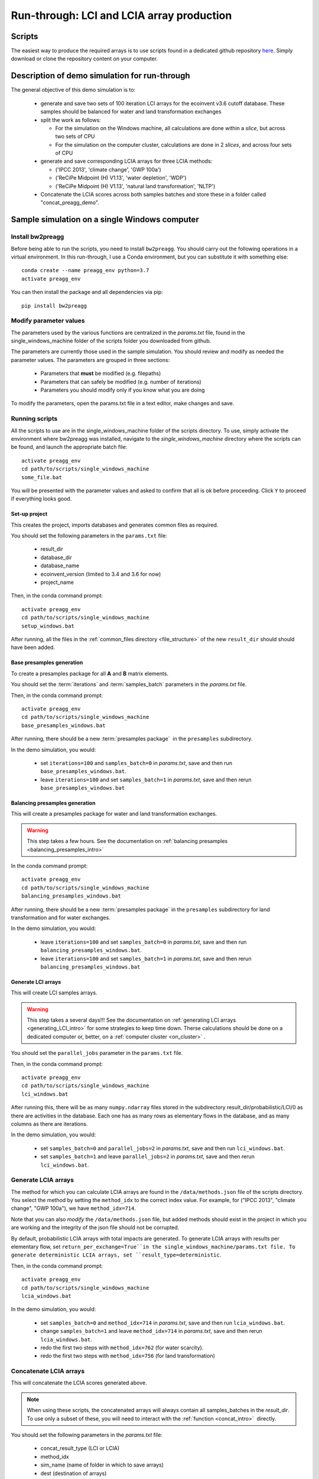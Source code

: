 .. _run_through:

Run-through: LCI and LCIA array production
===========================================

Scripts
-----------------------------

The easiest way to produce the required arrays is to use scripts found in a dedicated
github repository `here <https://github.com/PascalLesage/bw2-database-preaggregator-scripts>`_.
Simply download or clone the repository content on your computer.

Description of demo simulation for run-through
---------------------------------------------------

The general objective of this demo simulation is to:

  - generate and save two sets of 100 iteration LCI arrays for the ecoinvent v3.6 cutoff database.
    These samples should be balanced for water and land transformation exchanges
  - split the work as follows:

    - For the simulation on the Windows machine, all calculations are done within a *slice*, but across two sets of CPU
    - For the simulation on the computer cluster, calculations are done in 2 *slices*, and across four sets of CPU

  - generate and save corresponding LCIA arrays for three LCIA methods:

    - ('IPCC 2013', 'climate change', 'GWP 100a')
    - ('ReCiPe Midpoint (H) V1.13', 'water depletion', 'WDP')
    - ('ReCiPe Midpoint (H) V1.13', 'natural land transformation', 'NLTP')

  - Concatenate the LCIA scores across both samples batches and store these in a folder called "concat_preagg_demo".

.. _on_windows:

Sample simulation on a single Windows computer
------------------------------------------------

Install bw2preagg
~~~~~~~~~~~~~~~~~~~~~~~~~~~~~

Before being able to run the scripts, you need to install ``bw2preagg``. You should carry out the following operations
in a virtual environment.
In this run-through, I use a Conda environment, but you can substitute it with something else::

    conda create --name preagg_env python=3.7
    activate preagg_env

You can then install the package and all dependencies via pip::

    pip install bw2preagg

Modify parameter values
~~~~~~~~~~~~~~~~~~~~~~~~~~~~~

The parameters used by the various functions are centralized in the `params.txt` file,
found in the single_windows_machine folder of the scripts folder you downloaded from github.

The parameters are currently those used in the sample simulation.
You should review and modify as needed the parameter values.
The parameters are grouped in three sections:

  - Parameters that **must** be modified (e.g. filepaths)
  - Parameters that can safely be modified (e.g. number of iterations)
  - Parameters you should modify only if you know what you are doing

To modify the parameters, open the params.txt file in a text editor, make changes and save.


Running scripts
~~~~~~~~~~~~~~~~~~~~~~~~~~~~~

All the scripts to use are in the single_windows_machine folder of the scripts directory.
To use, simply activate the environment where bw2preagg was installed,
navigate to the *single_windows_machine* directory where the scripts can be found,
and launch the appropriate batch file::

    activate preagg_env
    cd path/to/scripts/single_windows_machine
    some_file.bat

You will be presented with the parameter values and asked to confirm that all is ok before proceeding.
Click ``Y`` to proceed if everything looks good.

Set-up project
^^^^^^^^^^^^^^^^^^^^

This creates the project, imports databases and generates common files as required.

You should set the following parameters in the ``params.txt`` file:

  - result_dir
  - database_dir
  - database_name
  - ecoinvent_version (limited to 3.4 and 3.6 for now)
  - project_name

Then, in the conda command prompt::

    activate preagg_env
    cd path/to/scripts/single_windows_machine
    setup_windows.bat

After running, all the files in the :ref:`common_files directory <file_structure>`
of the new ``result_dir`` should should have been added.

Base presamples generation
^^^^^^^^^^^^^^^^^^^^^^^^^^^^^^^^^^^^^^^^

To create a presamples package for all **A** and **B** matrix elements.

You should set the :term:`iterations` and :term:`samples_batch` parameters in the `params.txt` file.

Then, in the conda command prompt::

    activate preagg_env
    cd path/to/scripts/single_windows_machine
    base_presamples_windows.bat

After running, there should be a new :term:`presamples package`  in the ``presamples`` subdirectory.

In the demo simulation, you would:

  - set ``iterations=100`` and ``samples_batch=0`` in `params.txt`, save and then run ``base_presamples_windows.bat``.
  - leave ``iterations=100`` and set ``samples_batch=1`` in `params.txt`, save and then rerun ``base_presamples_windows.bat``


Balancing presamples generation
^^^^^^^^^^^^^^^^^^^^^^^^^^^^^^^^^^^^^^^^

This will create a presamples package for water and land transformation exchanges.

.. warning::
  This step takes a few hours. See the documentation on :ref:`balancing presamples <balancing_presamples_intro>`

In the conda command prompt::

    activate preagg_env
    cd path/to/scripts/single_windows_machine
    balancing_presamples_windows.bat

After running, there should be a new :term:`presamples package` in
the ``presamples`` subdirectory for land transformation and for water exchanges.

In the demo simulation, you would:

  - leave ``iterations=100`` and set ``samples_batch=0`` in `params.txt`, save and then run ``balancing_presamples_windows.bat``.
  - leave ``iterations=100`` and set ``samples_batch=1`` in `params.txt`, save and then rerun ``balancing_presamples_windows.bat``


Generate LCI arrays
^^^^^^^^^^^^^^^^^^^^^^^^^^^^^^^^^^^^^^^^

This will create LCI samples arrays.

.. warning::
  This step takes a several days!!! See the documentation on :ref:`generating LCI arrays <generating_LCI_intro>` for
  some strategies to keep time down. Therse calculations should be done on a dedicated computer or, better, on a
  :ref:`computer cluster <on_cluster>` .


You should set the ``parallel_jobs`` parameter in the ``params.txt`` file.

Then, in the conda command prompt::

    activate preagg_env
    cd path/to/scripts/single_windows_machine
    lci_windows.bat

After running this, there will be as many ``numpy.ndarray`` files stored in the subdirectory
result_dir/probabilistic/LCI/0 as there are activities in the database.
Each one has as many rows as elementary flows in the database, and as many columns as there are iterations.

In the demo simulation, you would:

  - set ``samples_batch=0`` and ``parallel_jobs=2`` in `params.txt`, save and then run ``lci_windows.bat``.
  - set ``samples_batch=1`` and leave ``parallel_jobs=2`` in `params.txt`, save and then rerun ``lci_windows.bat``.


Generate LCIA arrays
~~~~~~~~~~~~~~~~~~~~~~~~~~~~~~~~~~~~~~~~~~~~~~~~~~~~~~~

The method for which you can calculate LCIA arrays are found in the ``/data/methods.json`` file of the
scripts directory. You select the method by setting the ``method_idx`` to the correct index value.
For example, for ("IPCC 2013", "climate change", "GWP 100a"), we have ``method_idx=714``.

Note that you can also *modify* the ``/data/methods.json`` file, but added methods should exist in the
project in which you are working and the integrity of the json file should not be corrupted.

By default, probabilistic LCIA arrays with total impacts are generated.
To generate LCIA arrays with results per elementary flow, set ``return_per_exchange=True``in
the single_windows_machine/params.txt file.
To generate deterministic LCIA arrays, set ``result_type=deterministic``.

Then, in the conda command prompt::

    activate preagg_env
    cd path/to/scripts/single_windows_machine
    lcia_windows.bat

In the demo simulation, you would:

  - set ``samples_batch=0`` and ``method_idx=714`` in `params.txt`, save and then run ``lcia_windows.bat``.
  - change ``samples_batch=1`` and leave ``method_idx=714`` in `params.txt`, save and then rerun ``lcia_windows.bat``.
  - redo the first two steps with ``method_idx=762`` (for water scarcity).
  - redo the first two steps with ``method_idx=756`` (for land transformation)


Concatenate LCIA arrays
~~~~~~~~~~~~~~~~~~~~~~~~~~~~~~~~~~~~~~~~~~~~~~~~~~~~~~~

This will concatenate the LCIA scores generated above.

.. Note::
  When using these scripts, the concatenated arrays will always contain all samples_batches in the `result_dir`. To use
  only a subset of these, you will need to interact with the :ref:`function <concat_intro>`  directly.

You should set the following parameters in the `params.txt` file:

  - concat_result_type (LCI or LCIA)
  - method_idx
  - sim_name (name of folder in which to save arrays)
  - dest (destination of arrays)
  - fail_if_samples_batches_different (default=False)
  - ignore_missing_concat (default=False)

Then, in the conda command prompt::

    activate preagg_env
    cd path/to/scripts/single_windows_machine
    concat_windows.bat

In the demo simulation, you would:

  - set ``concat_result_type=LCIA``, ``method_idx=714``, ``sim_name=concat_preagg_demo`` and ``dest=some_valid_path`` in `params.txt`, save and then run ``concat_windows.bat``.
  - change ``method_idx=762`` (for water scarcity) and rerun ``concat_windows.bat``.
  - change ``method_idx=756`` (for water scarcity) and rerun ``concat_windows.bat``.

.. _on_cluster:

On a cluster
-----------------------------

Given the time required to generate the LCI samples, you should really use a computer cluster if you have access to one.

More detail to follow.
